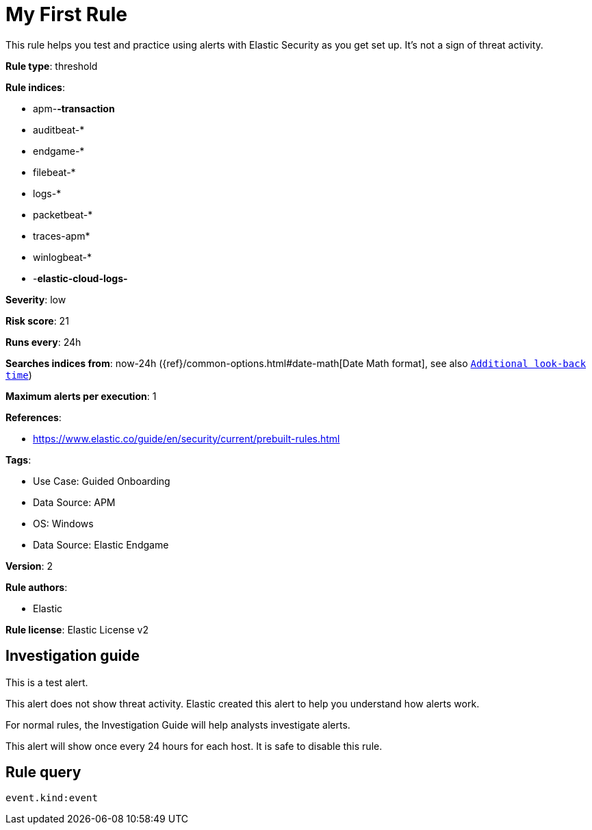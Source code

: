 [[my-first-rule]]
= My First Rule

This rule helps you test and practice using alerts with Elastic Security as you get set up. It’s not a sign of threat activity.

*Rule type*: threshold

*Rule indices*: 

* apm-*-transaction*
* auditbeat-*
* endgame-*
* filebeat-*
* logs-*
* packetbeat-*
* traces-apm*
* winlogbeat-*
* -*elastic-cloud-logs-*

*Severity*: low

*Risk score*: 21

*Runs every*: 24h

*Searches indices from*: now-24h ({ref}/common-options.html#date-math[Date Math format], see also <<rule-schedule, `Additional look-back time`>>)

*Maximum alerts per execution*: 1

*References*: 

* https://www.elastic.co/guide/en/security/current/prebuilt-rules.html

*Tags*: 

* Use Case: Guided Onboarding
* Data Source: APM
* OS: Windows
* Data Source: Elastic Endgame

*Version*: 2

*Rule authors*: 

* Elastic

*Rule license*: Elastic License v2


== Investigation guide
This is a test alert.

This alert does not show threat activity. Elastic created this alert to help you understand how alerts work.

For normal rules, the Investigation Guide will help analysts investigate alerts.

This alert will show once every 24 hours for each host. It is safe to disable this rule.


== Rule query


[source, js]
----------------------------------
event.kind:event

----------------------------------
